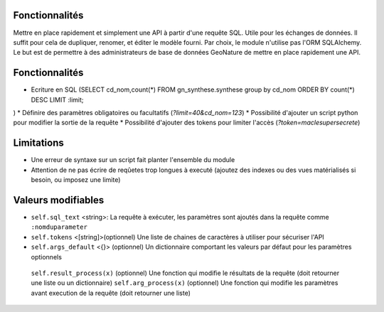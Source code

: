 Fonctionnalités
===============

Mettre en place rapidement et simplement une API à partir d'une requête SQL. Utile pour les échanges de données.
Il suffit pour cela de dupliquer, renomer, et éditer le modèle fourni.
Par choix, le module n'utilise pas l'ORM SQLAlchemy. Le but est de permettre à des administrateurs de base de données GeoNature de mettre en place rapidement une API.

Fonctionnalités
===============

* Ecriture en SQL (SELECT cd_nom,count(*) FROM gn_synthese.synthese group by cd_nom ORDER BY count(*) DESC LIMIT :limit;
)
* Définire des paramètres obligatoires ou facultatifs (*?limit=40&cd_nom=123*)
* Possibilité d'ajouter un script python pour modifier la sortie de la requête
* Possibilité d'ajouter des tokens pour limiter l'accès (*?token=maclesupersecrete*)

Limitations
===========

* Une erreur de syntaxe sur un script fait planter l'ensemble du module 
* Attention de ne pas écrire de reqûetes trop longues à executé (ajoutez des indexes ou des vues matérialisés si besoin, ou imposez une limite)

Valeurs modifiables
==================
* ``self.sql_text`` <string>: La requête à exécuter, les paramètres sont ajoutés dans la requête comme ``:nomduparameter``
* ``self.tokens`` <[string]>(optionnel) Une liste de chaines de caractères à utiliser pour sécuriser l'API
* ``self.args_default`` <{}> (optionnel) Un dictionnaire comportant les valeurs par défaut pour les paramètres optionnels
 ``self.result_process(x)`` (optionnel) Une fonction qui modifie le résultats de la requête (doit retourner une liste ou un dictionnaire)
 ``self.arg_process(x)`` (optionnel) Une fonction qui modifie les paramètres avant execution de la requête (doit retourner une liste)
